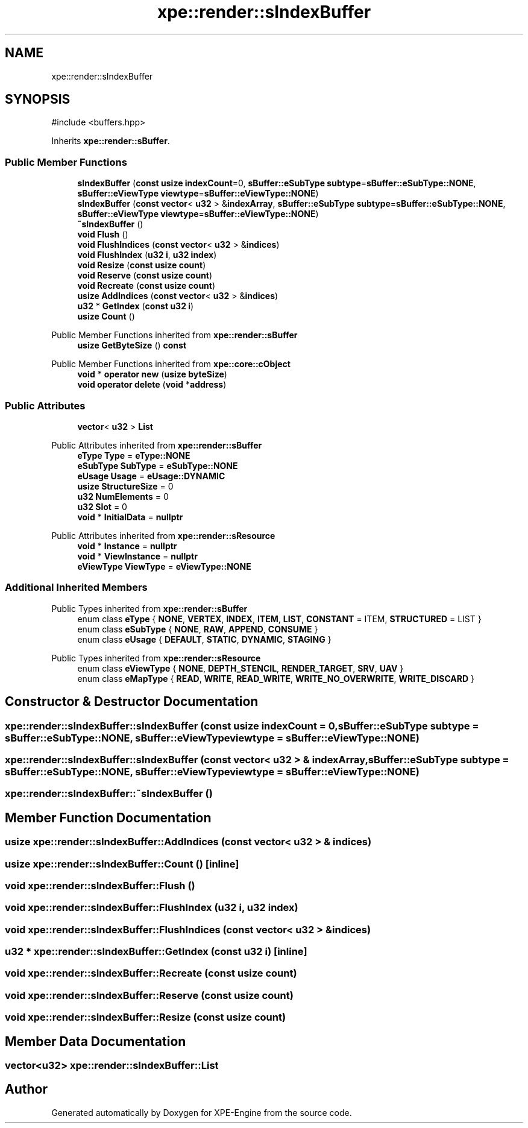 .TH "xpe::render::sIndexBuffer" 3 "Version 0.1" "XPE-Engine" \" -*- nroff -*-
.ad l
.nh
.SH NAME
xpe::render::sIndexBuffer
.SH SYNOPSIS
.br
.PP
.PP
\fR#include <buffers\&.hpp>\fP
.PP
Inherits \fBxpe::render::sBuffer\fP\&.
.SS "Public Member Functions"

.in +1c
.ti -1c
.RI "\fBsIndexBuffer\fP (\fBconst\fP \fBusize\fP \fBindexCount\fP=0, \fBsBuffer::eSubType\fP \fBsubtype\fP=\fBsBuffer::eSubType::NONE\fP, \fBsBuffer::eViewType\fP \fBviewtype\fP=\fBsBuffer::eViewType::NONE\fP)"
.br
.ti -1c
.RI "\fBsIndexBuffer\fP (\fBconst\fP \fBvector\fP< \fBu32\fP > &\fBindexArray\fP, \fBsBuffer::eSubType\fP \fBsubtype\fP=\fBsBuffer::eSubType::NONE\fP, \fBsBuffer::eViewType\fP \fBviewtype\fP=\fBsBuffer::eViewType::NONE\fP)"
.br
.ti -1c
.RI "\fB~sIndexBuffer\fP ()"
.br
.ti -1c
.RI "\fBvoid\fP \fBFlush\fP ()"
.br
.ti -1c
.RI "\fBvoid\fP \fBFlushIndices\fP (\fBconst\fP \fBvector\fP< \fBu32\fP > &\fBindices\fP)"
.br
.ti -1c
.RI "\fBvoid\fP \fBFlushIndex\fP (\fBu32\fP \fBi\fP, \fBu32\fP \fBindex\fP)"
.br
.ti -1c
.RI "\fBvoid\fP \fBResize\fP (\fBconst\fP \fBusize\fP \fBcount\fP)"
.br
.ti -1c
.RI "\fBvoid\fP \fBReserve\fP (\fBconst\fP \fBusize\fP \fBcount\fP)"
.br
.ti -1c
.RI "\fBvoid\fP \fBRecreate\fP (\fBconst\fP \fBusize\fP \fBcount\fP)"
.br
.ti -1c
.RI "\fBusize\fP \fBAddIndices\fP (\fBconst\fP \fBvector\fP< \fBu32\fP > &\fBindices\fP)"
.br
.ti -1c
.RI "\fBu32\fP * \fBGetIndex\fP (\fBconst\fP \fBu32\fP \fBi\fP)"
.br
.ti -1c
.RI "\fBusize\fP \fBCount\fP ()"
.br
.in -1c

Public Member Functions inherited from \fBxpe::render::sBuffer\fP
.in +1c
.ti -1c
.RI "\fBusize\fP \fBGetByteSize\fP () \fBconst\fP"
.br
.in -1c

Public Member Functions inherited from \fBxpe::core::cObject\fP
.in +1c
.ti -1c
.RI "\fBvoid\fP * \fBoperator new\fP (\fBusize\fP \fBbyteSize\fP)"
.br
.ti -1c
.RI "\fBvoid\fP \fBoperator delete\fP (\fBvoid\fP *\fBaddress\fP)"
.br
.in -1c
.SS "Public Attributes"

.in +1c
.ti -1c
.RI "\fBvector\fP< \fBu32\fP > \fBList\fP"
.br
.in -1c

Public Attributes inherited from \fBxpe::render::sBuffer\fP
.in +1c
.ti -1c
.RI "\fBeType\fP \fBType\fP = \fBeType::NONE\fP"
.br
.ti -1c
.RI "\fBeSubType\fP \fBSubType\fP = \fBeSubType::NONE\fP"
.br
.ti -1c
.RI "\fBeUsage\fP \fBUsage\fP = \fBeUsage::DYNAMIC\fP"
.br
.ti -1c
.RI "\fBusize\fP \fBStructureSize\fP = 0"
.br
.ti -1c
.RI "\fBu32\fP \fBNumElements\fP = 0"
.br
.ti -1c
.RI "\fBu32\fP \fBSlot\fP = 0"
.br
.ti -1c
.RI "\fBvoid\fP * \fBInitialData\fP = \fBnullptr\fP"
.br
.in -1c

Public Attributes inherited from \fBxpe::render::sResource\fP
.in +1c
.ti -1c
.RI "\fBvoid\fP * \fBInstance\fP = \fBnullptr\fP"
.br
.ti -1c
.RI "\fBvoid\fP * \fBViewInstance\fP = \fBnullptr\fP"
.br
.ti -1c
.RI "\fBeViewType\fP \fBViewType\fP = \fBeViewType::NONE\fP"
.br
.in -1c
.SS "Additional Inherited Members"


Public Types inherited from \fBxpe::render::sBuffer\fP
.in +1c
.ti -1c
.RI "enum class \fBeType\fP { \fBNONE\fP, \fBVERTEX\fP, \fBINDEX\fP, \fBITEM\fP, \fBLIST\fP, \fBCONSTANT\fP = ITEM, \fBSTRUCTURED\fP = LIST }"
.br
.ti -1c
.RI "enum class \fBeSubType\fP { \fBNONE\fP, \fBRAW\fP, \fBAPPEND\fP, \fBCONSUME\fP }"
.br
.ti -1c
.RI "enum class \fBeUsage\fP { \fBDEFAULT\fP, \fBSTATIC\fP, \fBDYNAMIC\fP, \fBSTAGING\fP }"
.br
.in -1c

Public Types inherited from \fBxpe::render::sResource\fP
.in +1c
.ti -1c
.RI "enum class \fBeViewType\fP { \fBNONE\fP, \fBDEPTH_STENCIL\fP, \fBRENDER_TARGET\fP, \fBSRV\fP, \fBUAV\fP }"
.br
.ti -1c
.RI "enum class \fBeMapType\fP { \fBREAD\fP, \fBWRITE\fP, \fBREAD_WRITE\fP, \fBWRITE_NO_OVERWRITE\fP, \fBWRITE_DISCARD\fP }"
.br
.in -1c
.SH "Constructor & Destructor Documentation"
.PP 
.SS "xpe::render::sIndexBuffer::sIndexBuffer (\fBconst\fP \fBusize\fP indexCount = \fR0\fP, \fBsBuffer::eSubType\fP subtype = \fR\fBsBuffer::eSubType::NONE\fP\fP, \fBsBuffer::eViewType\fP viewtype = \fR\fBsBuffer::eViewType::NONE\fP\fP)"

.SS "xpe::render::sIndexBuffer::sIndexBuffer (\fBconst\fP \fBvector\fP< \fBu32\fP > & indexArray, \fBsBuffer::eSubType\fP subtype = \fR\fBsBuffer::eSubType::NONE\fP\fP, \fBsBuffer::eViewType\fP viewtype = \fR\fBsBuffer::eViewType::NONE\fP\fP)"

.SS "xpe::render::sIndexBuffer::~sIndexBuffer ()"

.SH "Member Function Documentation"
.PP 
.SS "\fBusize\fP xpe::render::sIndexBuffer::AddIndices (\fBconst\fP \fBvector\fP< \fBu32\fP > & indices)"

.SS "\fBusize\fP xpe::render::sIndexBuffer::Count ()\fR [inline]\fP"

.SS "\fBvoid\fP xpe::render::sIndexBuffer::Flush ()"

.SS "\fBvoid\fP xpe::render::sIndexBuffer::FlushIndex (\fBu32\fP i, \fBu32\fP index)"

.SS "\fBvoid\fP xpe::render::sIndexBuffer::FlushIndices (\fBconst\fP \fBvector\fP< \fBu32\fP > & indices)"

.SS "\fBu32\fP * xpe::render::sIndexBuffer::GetIndex (\fBconst\fP \fBu32\fP i)\fR [inline]\fP"

.SS "\fBvoid\fP xpe::render::sIndexBuffer::Recreate (\fBconst\fP \fBusize\fP count)"

.SS "\fBvoid\fP xpe::render::sIndexBuffer::Reserve (\fBconst\fP \fBusize\fP count)"

.SS "\fBvoid\fP xpe::render::sIndexBuffer::Resize (\fBconst\fP \fBusize\fP count)"

.SH "Member Data Documentation"
.PP 
.SS "\fBvector\fP<\fBu32\fP> xpe::render::sIndexBuffer::List"


.SH "Author"
.PP 
Generated automatically by Doxygen for XPE-Engine from the source code\&.
